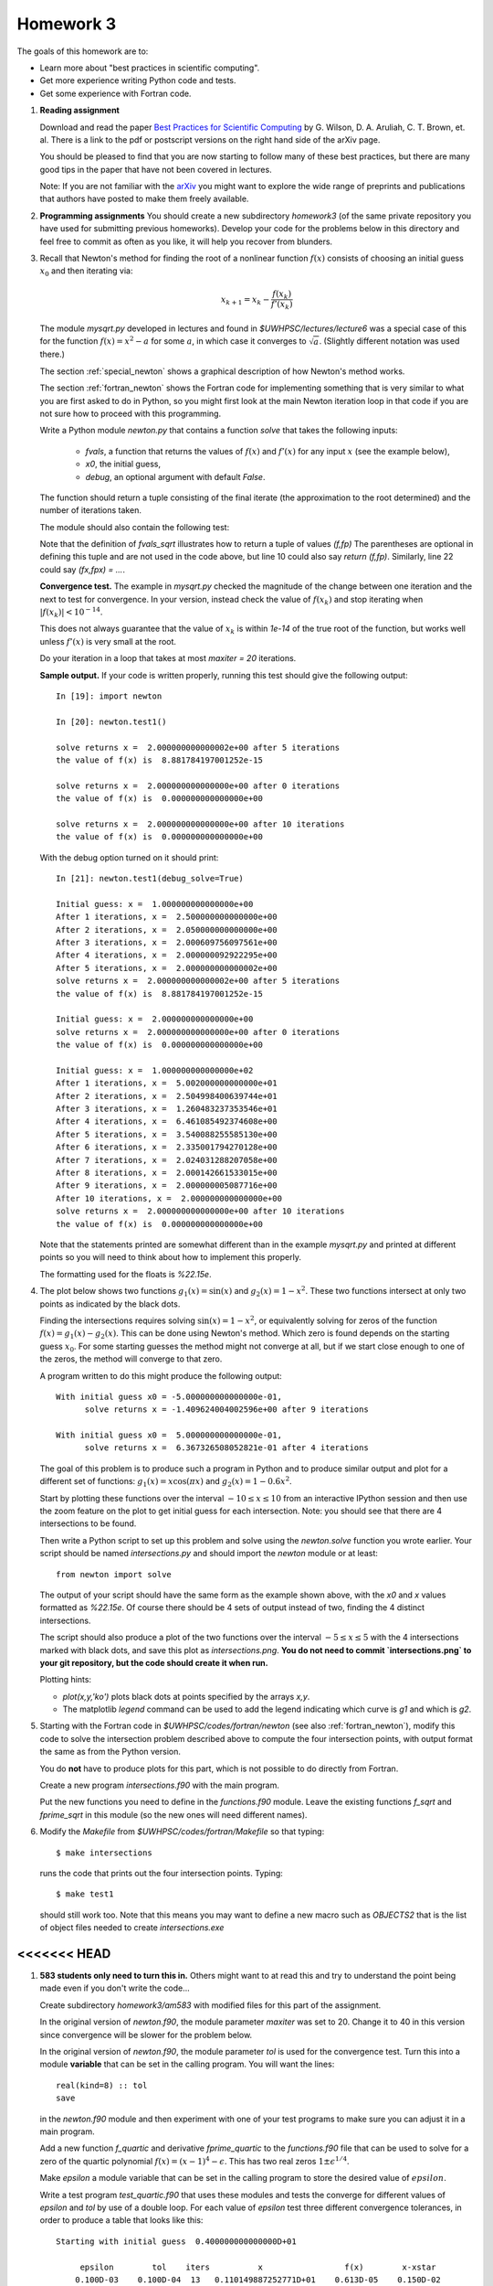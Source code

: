 
.. _homework3:

==========================================
Homework 3 
==========================================


The goals of this homework are to:

* Learn more about "best practices in scientific computing".
* Get more experience writing Python code and tests.
* Get some experience with Fortran code.



#.  **Reading assignment**

    Download and read the paper `Best Practices for Scientific Computing 
    <http://arxiv.org/abs/1210.0530>`_ by
    G. Wilson, D. A. Aruliah, C. T. Brown, et. al.
    There is a link to the pdf or postscript versions on the right hand side
    of the arXiv page.  

    You should be pleased to find that you are now starting to follow many
    of these best practices, but there are many good tips in the paper that
    have not been covered in lectures.

    Note: If you are not familiar with the `arXiv <http://arxiv.org/>`_ you
    might want to explore the wide range of preprints and publications that
    authors have posted to make them freely available.

#.  **Programming assignments**
    You should create a new subdirectory `homework3` (of the same private
    repository you have used for submitting previous  homeworks).  
    Develop your code for the problems below in this directory
    and feel free to commit as
    often as you like, it will help you recover from blunders.

#.  Recall that Newton's method for finding the root of a nonlinear function
    :math:`f(x)` consists of choosing an initial guess :math:`x_0` and then
    iterating via:

    .. math::
       x_{k+1} = x_k - \frac{f(x_k)}{f'(x_k)}

    The module `mysqrt.py` developed in lectures and found in
    `$UWHPSC/lectures/lecture6`  was a special case of this
    for the function :math:`f(x) = x^2 - a` for some :math:`a`, in which
    case it converges to :math:`\sqrt{a}`.  (Slightly different notation was
    used there.)

    The section :ref:`special_newton` shows a graphical description of how
    Newton's method works.  

    The section :ref:`fortran_newton` shows the Fortran code for
    implementing something that is very similar to what you are first asked to
    do in Python, so you might first look at the main Newton iteration loop 
    in that code if you are not sure how to proceed with this programming.

    Write a Python module `newton.py` that contains 
    a function `solve` that takes the following inputs:

      * `fvals`, a function that returns the values of :math:`f(x)` and
        :math:`f'(x)` for any input :math:`x` (see the example below),
      * `x0`, the initial guess,
      * `debug`, an optional argument with default `False`.

    The function should return a tuple consisting of the final iterate 
    (the approximation to the root determined) and the number of iterations
    taken.

    The module should also contain the following test:

    .. literalinclude:: ../codes/homework3/test_code.py
       :language: python
       :linenos:

    Note that the definition of `fvals_sqrt` illustrates how to return a
    tuple of values `(f,fp)`  The parentheses are optional in defining this
    tuple and are not used in the code above, but line 10 could also say 
    `return (f,fp)`.  Similarly, line 22 could say `(fx,fpx) = ...`.

    **Convergence test.** The example in `mysqrt.py` checked the magnitude
    of the change between one iteration and the next to test for
    convergence.  In your version, instead check the value of :math:`f(x_k)`
    and stop iterating when :math:`|f(x_k)| < 10^{-14}`.

    This does not always guarantee that the value of :math:`x_k` is within
    `1e-14` of the true root of the function, but works well unless
    :math:`f'(x)` is very small at the root.

    Do your iteration in a loop that takes at most `maxiter = 20`
    iterations.

    **Sample output.** 
    If your code is written properly, running this test should give the
    following output::
        
        In [19]: import newton

        In [20]: newton.test1()
         
        solve returns x =  2.000000000000002e+00 after 5 iterations 
        the value of f(x) is  8.881784197001252e-15
         
        solve returns x =  2.000000000000000e+00 after 0 iterations 
        the value of f(x) is  0.000000000000000e+00
         
        solve returns x =  2.000000000000000e+00 after 10 iterations 
        the value of f(x) is  0.000000000000000e+00


    With the debug option turned on it should print::
 
        In [21]: newton.test1(debug_solve=True)
         
        Initial guess: x =  1.000000000000000e+00
        After 1 iterations, x =  2.500000000000000e+00
        After 2 iterations, x =  2.050000000000000e+00
        After 3 iterations, x =  2.000609756097561e+00
        After 4 iterations, x =  2.000000092922295e+00
        After 5 iterations, x =  2.000000000000002e+00
        solve returns x =  2.000000000000002e+00 after 5 iterations 
        the value of f(x) is  8.881784197001252e-15
         
        Initial guess: x =  2.000000000000000e+00
        solve returns x =  2.000000000000000e+00 after 0 iterations 
        the value of f(x) is  0.000000000000000e+00
         
        Initial guess: x =  1.000000000000000e+02
        After 1 iterations, x =  5.002000000000000e+01
        After 2 iterations, x =  2.504998400639744e+01
        After 3 iterations, x =  1.260483237353546e+01
        After 4 iterations, x =  6.461085492374608e+00
        After 5 iterations, x =  3.540088255585130e+00
        After 6 iterations, x =  2.335001794270128e+00
        After 7 iterations, x =  2.024031288207058e+00
        After 8 iterations, x =  2.000142661533015e+00
        After 9 iterations, x =  2.000000005087716e+00
        After 10 iterations, x =  2.000000000000000e+00
        solve returns x =  2.000000000000000e+00 after 10 iterations 
        the value of f(x) is  0.000000000000000e+00


    Note that the statements printed are somewhat different than in the
    example `mysqrt.py` and printed at different points so you will need to
    think about how to implement this properly.

    The formatting used for the floats is `%22.15e`.



#.  The plot below shows two functions :math:`g_1(x) = \sin(x)`
    and :math:`g_2(x) = 1 - x^2`.  These two functions intersect at only two
    points as indicated by the black dots.  

    .. image:: images/intersections1.png
       :width: 10cm

    Finding the intersections
    requires solving :math:`\sin(x) = 1 - x^2`, or equivalently solving for
    zeros of the function :math:`f(x) = g_1(x) - g_2(x).`
    This can be done using Newton's method.  Which zero is found depends on
    the starting guess :math:`x_0`.  For some starting guesses the method
    might not converge at all, but if we start close enough to one of the
    zeros, the method will converge to that zero.

    A program written to do this might produce the following output::

        With initial guess x0 = -5.000000000000000e-01,
              solve returns x = -1.409624004002596e+00 after 9 iterations 

        With initial guess x0 =  5.000000000000000e-01,
              solve returns x =  6.367326508052821e-01 after 4 iterations 

    The goal of this problem is to produce such a program in Python and
    to produce similar output and plot for a different set of functions:
    :math:`g_1(x) = x\cos(\pi x)` and :math:`g_2(x) = 1 - 0.6 x^2`.

    Start by plotting these functions over the interval :math:`-10 \leq x
    \leq 10` from an interactive IPython session and then use the zoom feature 
    on the plot to get initial guess for each intersection.  Note: you
    should see that there are 4 intersections to be found.

    Then write a Python script to set up this problem and solve using
    the `newton.solve` function you wrote earlier.  Your script should
    be named `intersections.py` and should
    import the `newton` module or at least::

        from newton import solve

    The output of your script
    should have the same form as the example shown above, with the `x0` and
    `x` values formatted as `%22.15e`.  Of course there should be 4 sets of
    output instead of two, finding the 4 distinct intersections.

    The script should also produce a plot of the two functions over the
    interval :math:`-5 \leq x \leq 5` with the 4 intersections marked with
    black dots, and save this plot as `intersections.png`.
    **You do not need to commit `intersections.png` to your git repository, 
    but the code should create it when run.**

    Plotting hints: 

    * `plot(x,y,'ko')` plots black dots at points specified by the arrays
      `x,y`.
    * The matplotlib `legend` command can be used to add the legend
      indicating which curve is `g1` and which is `g2`.

#.  Starting with the Fortran code in `$UWHPSC/codes/fortran/newton` (see
    also :ref:`fortran_newton`), modify this code to solve the intersection
    problem described above to compute the four intersection points, with
    output format the same as from the Python version.

    You do **not** have to produce plots for this part, which is not
    possible to do directly from Fortran.

    Create a new program `intersections.f90` with the main program.

    Put the new functions you need to define in the `functions.f90` module. 
    Leave the existing functions `f_sqrt` and `fprime_sqrt` in this module
    (so the new ones will need different names).

#.  Modify the `Makefile` from `$UWHPSC/codes/fortran/Makefile` so that typing::

        $ make intersections

    runs the code that prints out the four intersection points.
    Typing::

        $ make test1

    should still work too.  Note that this means you may want to define
    a new macro such as `OBJECTS2` that is the list of object files needed
    to create `intersections.exe`

<<<<<<< HEAD
=======
#.  **583 students only need to turn this in.**  Others might want to at read this and try to 
    understand the point being made even if you don't write the code...
    
    Create subdirectory `homework3/am583` with modified files for this part of the assignment.

    In the original version of `newton.f90`, the module parameter   `maxiter` was set to 20.
    Change it to 40 in this version since convergence will be slower for the problem below.

    In the original version of `newton.f90`, the module parameter   `tol` is used for the
    convergence test.  Turn this into a module **variable** that can be set in the calling program.
    You will want the lines::
    
        real(kind=8) :: tol
        save

    in the `newton.f90` module and then experiment with one of your test 
    programs to make sure you can adjust it in a main program.

    Add a new function `f_quartic` and derivative `fprime_quartic` to the
    `functions.f90` file that can be used to solve for a zero of the quartic 
    polynomial :math:`f(x) = (x-1)^4 - \epsilon`.  This has two real zeros
    :math:`1 \pm \epsilon^{1/4}`.  

    Make `epsilon` a module variable that can
    be set in the calling program  to store the desired value of
    :math:`epsilon`.  

    Write a test program `test_quartic.f90` that uses these modules and
    tests the converge for different values of `epsilon` and `tol` by use of a double loop.
    For each value of `epsilon` test three different convergence tolerances, in order to
    produce a table that looks like this::

        Starting with initial guess  0.400000000000000D+01

             epsilon        tol    iters          x                 f(x)        x-xstar
            0.100D-03    0.100D-04  13   0.110149887252771D+01    0.613D-05    0.150D-02
            0.100D-03    0.100D-09  15   0.110000001620356D+01    0.648D-10    0.162D-07
            0.100D-03    0.100D-13  16   0.110000000000000D+01    0.154D-16    0.377D-14
          
            0.100D-07    0.100D-04  14   0.105346394423359D+01    0.816D-05    0.435D-01
            0.100D-07    0.100D-09  22   0.101000335631520D+01    0.134D-10    0.336D-05
            0.100D-07    0.100D-13  23   0.101000000168878D+01    0.676D-14    0.169D-08
          
            0.100D-11    0.100D-04  14   0.105345384505079D+01    0.816D-05    0.525D-01
            0.100D-11    0.100D-09  24   0.100301582272124D+01    0.817D-10    0.202D-02
            0.100D-11    0.100D-13  30   0.100100034262656D+01    0.137D-14    0.343D-06

    Note that in addition to printing out `x` and `f(x)` it prints out the error `x-xstar` 
    where `xstar` is the true solution it is converging towards.  You can use the print statements
    below to get the same output format::

            print *, '    epsilon        tol    iters          x                 f(x)        x-xstar'

    for the header before your loops and then for each `epsilon, tol` combination::

    
            print 11, epsilon, tol, iters, x, fx, x-xstar
         11 format(2d13.3, i4, d24.15, 2d13.3)


    Note that `f(x)` being small does not necessarily guarantee that the error is equally small!
    As a result in most lines in this table the error is larger than `tol`.

    This function has very small slope near the zero, especially when `epsilon` is small.  
    In this case using a convergence criterion that is based on the size of the Newton step 
    taken would be a better test for the degree of convergence.  You may want to experiment with
    this if you wish, but this is not required.  You might also want to plot this function near the
    root if you are having a hard time visualizing this.

    Make a modified version of the `Makefile` in this directory so that::

        $ make test_quartic

    will compile and run this code to produce a table like the one above.


At the end, your homework3 directory should contain:

    * `newton.py` with your Newton code and tests
    * `intersections.py` with the code to solve the intersection problem and
      create plots

    * `newton.f90`  
    * `functions.f90`
    * `intersections.f90`
    * `test1.f90`  (unchanged, but "make test1" should still work)
    * `Makefile`  (modified to add "make intersections" option)

    * `newton.f90`  
    * `functions.f90`
    * `test_quartic.f90`
    * `Makefile`  (modified to add a "make test_quartic" option that produces the desired output)

